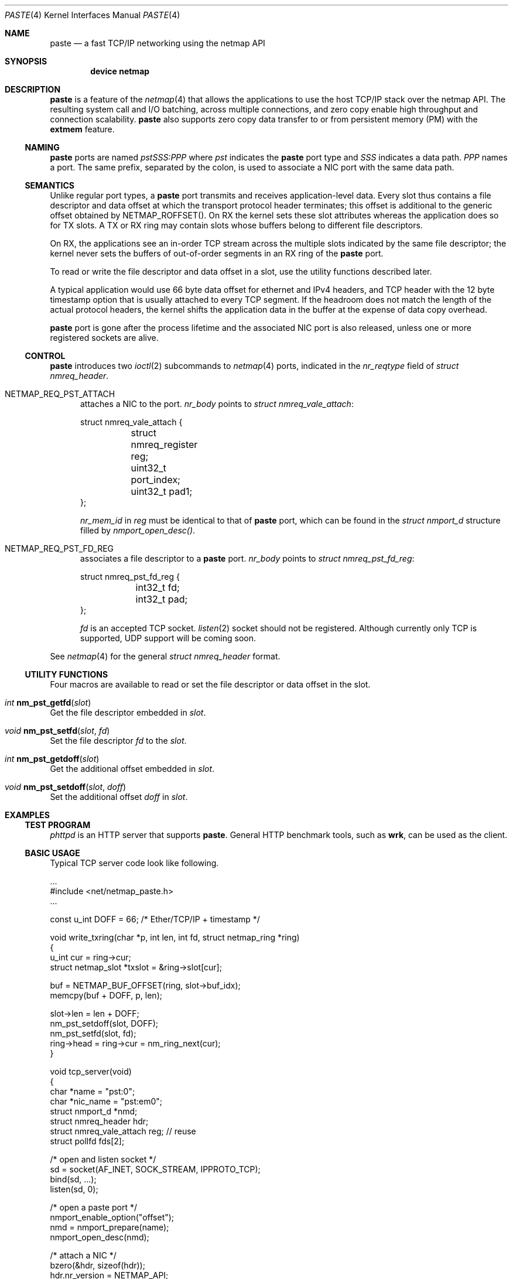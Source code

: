 .\" Copyright (c) 2021 Michio Honda
.\" All rights reserved.
.\"
.\" Redistribution and use in source and binary forms, with or without
.\" modification, are permitted provided that the following conditions
.\" are met:
.\" 1. Redistributions of source code must retain the above copyright
.\"    notice, this list of conditions and the following disclaimer.
.\" 2. Redistributions in binary form must reproduce the above copyright
.\"    notice, this list of conditions and the following disclaimer in the
.\"    documentation and/or other materials provided with the distribution.
.\"
.\" THIS SOFTWARE IS PROVIDED BY THE AUTHOR AND CONTRIBUTORS ``AS IS'' AND
.\" ANY EXPRESS OR IMPLIED WARRANTIES, INCLUDING, BUT NOT LIMITED TO, THE
.\" IMPLIED WARRANTIES OF MERCHANTABILITY AND FITNESS FOR A PARTICULAR PURPOSE
.\" ARE DISCLAIMED.  IN NO EVENT SHALL THE AUTHOR OR CONTRIBUTORS BE LIABLE
.\" FOR ANY DIRECT, INDIRECT, INCIDENTAL, SPECIAL, EXEMPLARY, OR CONSEQUENTIAL
.\" DAMAGES (INCLUDING, BUT NOT LIMITED TO, PROCUREMENT OF SUBSTITUTE GOODS
.\" OR SERVICES; LOSS OF USE, DATA, OR PROFITS; OR BUSINESS INTERRUPTION)
.\" HOWEVER CAUSED AND ON ANY THEORY OF LIABILITY, WHETHER IN CONTRACT, STRICT
.\" LIABILITY, OR TORT (INCLUDING NEGLIGENCE OR OTHERWISE) ARISING IN ANY WAY
.\" OUT OF THE USE OF THIS SOFTWARE, EVEN IF ADVISED OF THE POSSIBILITY OF
.\" SUCH DAMAGE.
.\"
.\" This document is derived in part from the enet man page (enet.4)
.\" distributed with 4.3BSD Unix.
.\"
.\" $FreeBSD$
.\"
.Dd April 2, 2021
.Dt PASTE 4
.Os
.Sh NAME
.Nm paste
.Nd a fast TCP/IP networking using the netmap API
.Sh SYNOPSIS
.Cd device netmap
.Sh DESCRIPTION
.Nm
is a feature of the
.Xr netmap 4
that allows the applications to use the host TCP/IP stack over the netmap API.
The resulting system call and I/O batching, across multiple connections, and
zero copy enable high throughput and connection scalability.
.Nm paste
also supports zero copy data transfer to or from persistent memory (PM) with the
.Nm extmem
feature.
.Ss NAMING
.Nm
ports are named
.Pa pstSSS:PPP
where
.Pa pst
indicates the
.Nm
port type and
.Pa SSS
indicates a data path.
.Pa PPP
names a port. The same prefix, separated by the colon,
is used to associate a NIC port with the same data path.
.Ss SEMANTICS
Unlike regular port types, a
.Nm
port transmits and receives application-level data.
Every slot thus contains a file descriptor and data offset at which
the transport protocol header terminates; this offset is additional to
the generic offset obtained by NETMAP_ROFFSET().
On RX the kernel sets these slot attributes whereas the application does so for
TX slots.  A TX or RX ring may contain slots whose buffers belong to different file
descriptors.

On RX, the applications see an in-order TCP stream across the multiple
slots indicated by the same file descriptor; the kernel never sets the buffers
of out-of-order segments in an RX ring of the
.Nm
port.

To read or write the file descriptor and data offset in a slot, use the utility
functions described later.

A typical application would use 66 byte data offset for ethernet and IPv4
headers, and TCP
header with the 12 byte timestamp option that is usually attached to every TCP
segment.
If the headroom does not match the length of the actual protocol
headers, the kernel shifts the application data in the buffer at the expense of
data copy overhead.

.Nm
port is gone after the process lifetime and the associated NIC port is also
released, unless one or more registered sockets are alive.
.\"
.Ss CONTROL
.Nm
introduces two
.Xr ioctl 2
subcommands to
.Xr netmap 4
ports, indicated in the
.Pa nr_reqtype
field of
.Pa struct nmreq_header .
.
.Bl -tag -width XXX
.It Dv NETMAP_REQ_PST_ATTACH
attaches a NIC to the port.
.Pa nr_body
points to
.Pa struct nmreq_vale_attach :
.Bd -literal
struct nmreq_vale_attach {
	struct nmreq_register reg;
	uint32_t port_index;
	uint32_t pad1;
};
.Ed
.Pp
.Pa nr_mem_id
in
.Pa reg
must be identical to that of
.Nm
port, which can be found in the
.Pa struct nmport_d
structure filled by
.Pa nmport_open_desc() .
.
.It Dv NETMAP_REQ_PST_FD_REG
associates a file descriptor to a
.Nm
port.
.Pa nr_body
points to
.Pa struct nmreq_pst_fd_reg :
.Bd -literal
struct nmreq_pst_fd_reg {
	int32_t fd;
	int32_t pad;
};
.Ed
.Pp
.Pa fd
is an accepted TCP socket.
.Xr listen 2
socket should not be registered.
Although currently only TCP is supported, UDP support will be coming soon.

.El
.\"
See
.Xr netmap 4
for the general
.Pa struct nmreq_header
format.
.\"
.Ss UTILITY FUNCTIONS
Four macros are available to read or set the file descriptor or data offset in the slot.
.\"
.Bl -ohang
.It Ft int Fn nm_pst_getfd slot
Get the file descriptor embedded in
.Fa slot .
.It Ft void Fn nm_pst_setfd slot fd
Set the file descriptor
.Fa fd
to the
.Fa slot .
.It Ft int Fn nm_pst_getdoff slot
Get the additional offset embedded in
.Fa slot .
.It Ft void Fn nm_pst_setdoff slot doff
Set the additional offset
.Fa doff
in
.Fa slot .
.El
.\"
.Sh EXAMPLES
.Ss TEST PROGRAM
.Pa phttpd
is an HTTP server that supports
.Nm .
General HTTP benchmark tools, such as
.Nm wrk ,
can be used as the client.
.\"
.Ss BASIC USAGE
Typical TCP server code look like following.
.Pp
.Bd -literal -compact

   ...
#include <net/netmap_paste.h>
   ...

const u_int DOFF = 66; /* Ether/TCP/IP + timestamp */

void write_txring(char *p, int len, int fd, struct netmap_ring *ring)
{
    u_int cur = ring->cur;
    struct netmap_slot *txslot = &ring->slot[cur];

    buf = NETMAP_BUF_OFFSET(ring, slot->buf_idx);
    memcpy(buf + DOFF, p, len);

    slot->len = len + DOFF;
    nm_pst_setdoff(slot, DOFF);
    nm_pst_setfd(slot, fd);
    ring->head = ring->cur = nm_ring_next(cur);
}

void tcp_server(void)
{
    char *name = "pst:0";
    char *nic_name = "pst:em0";
    struct nmport_d *nmd;
    struct nmreq_header hdr;
    struct nmreq_vale_attach reg; // reuse
    struct pollfd fds[2];

    /* open and listen socket */
    sd = socket(AF_INET, SOCK_STREAM, IPPROTO_TCP);
    bind(sd, ...);
    listen(sd, 0);

    /* open a paste port */
    nmport_enable_option("offset");
    nmd = nmport_prepare(name);
    nmport_open_desc(nmd);

    /* attach a NIC */
    bzero(&hdr, sizeof(hdr));
    hdr.nr_version = NETMAP_API;
    hdr.nr_reqtype = NETMAP_REQ_PST_ATTACH;
    hdr.nr_body = (uintptr_t)&reg;
    bzero(&reg, sizeof(reg));
    reg.reg.nr_mem_id = nmd->reg.nr_mem_id;
    reg.reg.nr_mode = NR_REG_NIC_SW;
    ioctl(nmd->fd, NIOCCTRL, &hdr);

    fds.[0].fd = nmd->fd;
    fds.[0].events = POLLIN;
    fds.[1].fd = sd;
    fds.[1].events = POLLIN;
    for (;;) {
	/* monitor netmap and listen descriptor */
	poll(&fds, 2, 2000 /* use 0 for busy polling */);
	if (fds[1].revents & POLLIN) { /* accept and associate new fd */
	    struct nmreq_header hdr2;
	    struct nmreq_pst_fd_reg fdr;

	    newfd = accept(fds[1].fd, &client, &len);

	    hdr2 = hdr; // reuse the name
	    hdr2.nr_reqtype = NETMAP_REQ_PST_FD_REG;
            fdr.fd = newfd;
            hdr2.nr_body = (uintptr_t)&fdr;
            ioctl(nmd->fd, NIOCCTRL, &hdr);
	}
	if (fds[0].revents & POLLIN) {
	    struct netmap_if *nifp = nmd->nifp;
	    struct netmap_ring *rxr = NETMAP_RXRING(nmd->nifp, 0);
	    struct netmap_ring *txr = NETMAP_TXRING(nmd->nifp, 0);

	    while (!nm_ring_empty(ring)) {
		int i = ring->cur;
		struct netmap_slot *slot = ring->slot[i];
		char *buf = NETMAP_BUF_OFFSET(ring, slot->buf_idx);

		buf += nm_pst_getdoff(slot);
		... consume data on buf ...
		... we have also prepared something to transmit on buf ...
		write_txring(buf, len, nm_pst_getfd(slot), txr);
		ring->head = ring->cur = nm_ring_next(ring, i);
	    }
	}
    }
}
.Ed
.Pp
Note as with other
.Nm netmap ports ,
at this point checksum and segmentation offloading features
must be disabled in FreeBSD. However, in Linux, checksum offload must be enabled
via ethtool, although it does not actually effect unless the patch described in
netmap_paste.c is applied.
.\"
.Sh SEE ALSO
.Xr vale 4 ,
.Xr netmap 4
.Pp
Michio Honda, Giuseppe Lettieri, Lars Eggert,
Douglas Santry,
PASTE: A Network Programming Interface for Non-Volatile
Main Memory, USENIX NSDI 2018, Renton
.Pp
.\"
.Sh AUTHOR
.An -nosplit
.An Michio Honda .
.\"
